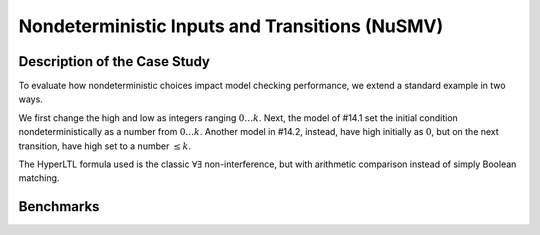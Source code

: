 Nondeterministic Inputs and Transitions (NuSMV)
===============================================

Description of the Case Study
-----------------------------

To evaluate how nondeterministic choices impact model checking performance, we extend a standard example in two ways.

We first change the high and low as
integers ranging :math:`0 \ldots k`. Next, the model of #14.1 set the initial condition nondeterministically as a number from :math:`0 \ldots k`. Another model in #14.2, instead,
have high initially as :math:`0`, but on the next transition, have high set to a number :math:`\le k`.

The HyperLTL formula used is the classic :math:`\forall\exists` non-interference, but with arithmetic comparison instead of simply Boolean matching.

Benchmarks
----------

.. tabs::

    .. tab:: Case #14.1

        **The Model(s)**

        .. tabs::

            .. tab:: NI v2

                .. literalinclude :: ../benchmarks_ui/nusmv/security/ndet/NI_v2.smv
                    :language: smv

        **Formula**

        .. literalinclude :: ../benchmarks_ui/nusmv/security/ndet/NI.hq
            :language: hq

    .. tab:: Case #14.2

        **The Model(s)**

        .. tabs::

            .. tab:: NI v3

                .. literalinclude :: ../benchmarks_ui/nusmv/security/ndet/NI_v3.smv
                    :language: smv

        **Formula**

        .. literalinclude :: ../benchmarks_ui/nusmv/security/ndet/NI.hq
            :language: hq